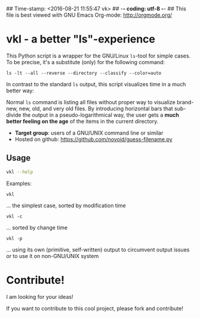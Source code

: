 ## Time-stamp: <2016-08-21 11:55:47 vk>
## -*- coding: utf-8 -*-
## This file is best viewed with GNU Emacs Org-mode: http://orgmode.org/

* vkl - a better "ls"-experience

This Python script is a wrapper for the GNU/Linux ~ls~-tool for simple
cases. To be precise, it's a substitute (only) for the following command:

: ls -lt --all --reverse --directory --classify --color=auto

In contrast to the standard ~ls~ output, this script visualizes time
in a much better way:

[[file:images/vkl-Screenshot.png]]

Normal ~ls~ command is listing all files without proper way to
visualize brand-new, new, old, and very old files. By introducing
horizontal bars that sub-divide the output in a pseudo-logarithmical
way, the user gets a *much better feeling on the age* of the items in
the current directory.

- *Target group*: users of a GNU/UNIX command line or similar
- Hosted on github: https://github.com/novoid/guess-filename.py

** Usage

#+BEGIN_SRC sh :results output :wrap src
vkl --help
#+END_SRC

#+RESULTS:
#+BEGIN_src
Usage:
         vkl <options>

This tool lists the current directory content in various metric
GNU ls does not provide.

:copyright: (c) 2010 by Karl Voit <tools@Karl-Voit.at>
:license: GPL v3 or any later version
:bugreports: <tools@Karl-Voit.at>

Options:
  -h, --help         show this help message and exit
  -l, --log          displays directory content by a pseudo logarithmic time
                     (default option)
  -m, --mtime        sort items using modification time (default option)
  -c, --ctime        sort items using change time
  -a, --atime        sort items using access time
  -p, --primitivels  use primitive output of directory rather than using GNU
                     ls
  --debug            enable (senseless) debug output
#+END_src


Examples:

: vkl
... the simplest case, sorted by modification time

: vkl -c
... sorted by change time

: vkl -p
... using its own (primitive, self-written) output to circumvent output issues or to use it on non-GNU/UNIX system


* Contribute!

I am looking for your ideas!

If you want to contribute to this cool project, please fork and
contribute!


* Local Variables                                                  :noexport:
# Local Variables:
# mode: auto-fill
# mode: flyspell
# eval: (ispell-change-dictionary "en_US")
# End:
